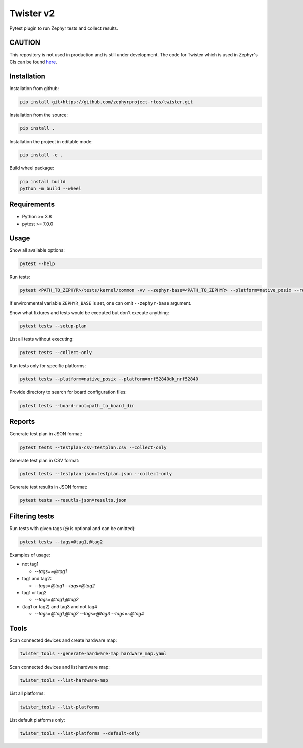 ==========
Twister v2
==========

.. image:: https://github.com/zephyrproject-rtos/twister/actions/workflows/main.yaml/badge.svg?branch=main
   :target: https://github.com/zephyrproject-rtos/twister/actions?query=workflow?main
   :alt: Run tests
.. image:: https://codecov.io/gh/zephyrproject-rtos/twister/branch/main/graph/badge.svg?token=F8DSSX20B5
   :target: https://codecov.io/gh/zephyrproject-rtos/twister
   :alt: Code coverage

Pytest plugin to run Zephyr tests and collect results.

CAUTION
-------

This repository is not used in production and is still under development.
The code for Twister which is used in Zephyr's CIs can be found `here <https://github.com/zephyrproject-rtos/zephyr/blob/main/scripts/twister>`_.

Installation
------------

Installation from github:

.. code-block:: sh

  pip install git+https://github.com/zephyrproject-rtos/twister.git


Installation from the source:

.. code-block:: sh

  pip install .


Installation the project in editable mode:

.. code-block:: sh

  pip install -e .


Build wheel package:

.. code-block:: sh

  pip install build
  python -m build --wheel


Requirements
------------

* Python >= 3.8
* pytest >= 7.0.0


Usage
-----

Show all available options:

.. code-block:: sh

  pytest --help


Run tests:

.. code-block:: sh

  pytest <PATH_TO_ZEPHYR>/tests/kernel/common -vv --zephyr-base=<PATH_TO_ZEPHYR> --platform=native_posix --results-json=twister-out/results.json --log-level=DEBUG


If environmental variable ``ZEPHYR_BASE`` is set, one can omit ``--zephyr-base`` argument.

Show what fixtures and tests would be executed but don't execute anything:

.. code-block:: sh

  pytest tests --setup-plan


List all tests without executing:

.. code-block:: sh

  pytest tests --collect-only


Run tests only for specific platforms:

.. code-block:: sh

  pytest tests --platform=native_posix --platform=nrf52840dk_nrf52840


Provide directory to search for board configuration files:

.. code-block:: sh

  pytest tests --board-root=path_to_board_dir


Reports
-------

Generate test plan in JSON format:

.. code-block:: sh

  pytest tests --testplan-csv=testplan.csv --collect-only


Generate test plan in CSV format:

.. code-block:: sh

  pytest tests --testplan-json=testplan.json --collect-only


Generate test results in JSON format:

.. code-block:: sh

  pytest tests --resutls-json=results.json


Filtering tests
---------------

Run tests with given tags (`@` is optional and can be omitted):

.. code-block:: sh

  pytest tests --tags=@tag1,@tag2


Examples of usage:

* not tag1

  - `--tags=~@tag1`

* tag1 and tag2:

  - `--tags=@tag1 --tags=@tag2`

* tag1 or tag2

  - `--tags=@tag1,@tag2`

* (tag1 or tag2) and tag3 and not tag4

  - `--tags=@tag1,@tag2 --tags=@tag3 --tags=~@tag4`


Tools
-----

Scan connected devices and create hardware map:

.. code-block:: sh

  twister_tools --generate-hardware-map hardware_map.yaml


Scan connected devices and list hardware map:

.. code-block:: sh

  twister_tools --list-hardware-map


List all platforms:

.. code-block:: sh

  twister_tools --list-platforms


List default platforms only:

.. code-block:: sh

  twister_tools --list-platforms --default-only
